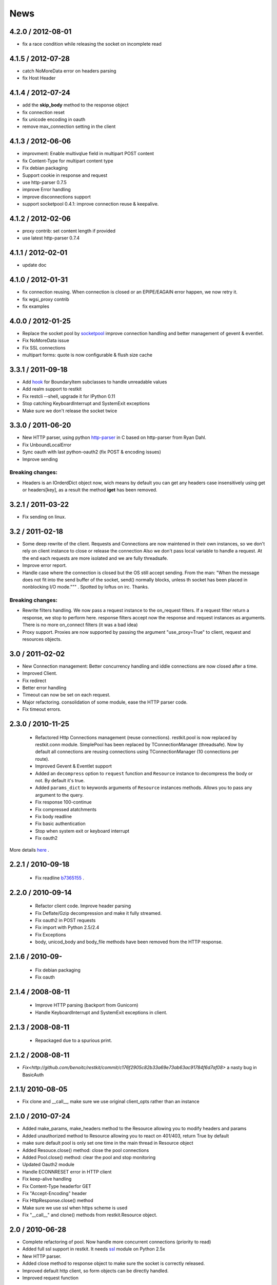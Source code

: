 .. _news:

News
====

4.2.0 / 2012-08-01
------------------

- fix a race condition while releasing the socket on incomplete read

4.1.5 / 2012-07-28
------------------

- catch NoMoreData error on headers parsing
- fix Host Header

4.1.4 / 2012-07-24
------------------

- add the **skip_body** method to the response object
- fix connection reset
- fix unicode encoding in oauth
- remove max_connection setting in the client


4.1.3 / 2012-06-06
------------------

- improvment: Enable multivqlue field in multipart POST content
- fix Content-Type for multipart content type
- Fix debian packaging
- Support cookie in response and request
- use http-parser 0.7.5
- improve Error handling
- improve disconnections support
- support socketpool 0.4.1: improve connection reuse & keepalive.

4.1.2 / 2012-02-06
------------------

- proxy contrib: set content length if provided
- use latest http-parser 0.7.4

4.1.1 / 2012-02-01
------------------

- update doc

4.1.0 / 2012-01-31
------------------

- fix connection reusing. When connection is closed or an EPIPE/EAGAIN
  error happen, we now retry it.
- fix wgsi_proxy contrib
- fix examples

4.0.0 / 2012-01-25
------------------

- Replace the socket pool by `socketpool
  <https://github.com/benoitc/socketpool>`_ improve connection handling
  and better management of gevent & eventlet.
- Fix NoMoreData issue
- Fix SSL connections
- multipart forms: quote is now configurable & flush size cache


3.3.1 / 2011-09-18
------------------

- Add `hook <https://github.com/benoitc/restkit/commit/eb90afd661e126966e948c6e780199269fd7bdfc>`_ for BoundaryItem subclasses to handle unreadable values
- Add realm support to restkit
- Fix restcli --shell, upgrade it for IPython 0.11
- Stop catching KeyboardInterrupt and SystemExit exceptions
- Make sure we don't release the socket twice

3.3.0 / 2011-06-20
------------------

- New HTTP parser, using python `http-parser <https://github.com/benoitc/http-parser>`_
  in C based on  http-parser from Ryan Dahl.
- Fix UnboundLocalError
- Sync oauth with last python-oauth2 (fix POST & encoding issues)
- Improve sending

Breaking changes:
+++++++++++++++++

- Headers is an IOrderdDict object now, wich means by default you can
  get any headers case insensitively using get or headers[key], as a
  result the method **iget** has been removed.

3.2.1 / 2011-03-22
------------------

- Fix sending on linux.

3.2 / 2011-02-18
----------------

- Some deep rewrite of the client. Requests and Connections are now
  maintened in their own instances, so we don't rely on client instance
  to close or release the connection Also we don't pass local variable
  to handle a request. At the end each requests are more isolated and we are
  fully threadsafe.
- Improve error report.
- Handle case where the connection is closed but the OS still accept
  sending. From the man: "When  the message does not fit into the send
  buffer of the socket, send() normally blocks, unless th socket has
  been placed in nonblocking I/O mode.""" . Spotted by loftus on irc.
  Thanks.

Breaking changes:
+++++++++++++++++

- Rewrite filters handling. We now pass a request instance to the
  on_request filters. If a request filter return a response, we stop to
  perform here. response filters accept now the response and request
  instances as arguments. There is no more on_connect filters (it was a
  bad idea)
- Proxy support. Proxies are now supported by passing the argument
  "use_proxy=True" to client, request and resources objects.

3.0 / 2011-02-02
----------------

- New Connection management: Better concurrency handling and iddle
  connections are now closed after a time.
- Improved Client.
- Fix redirect
- Better error handling
- Timeout can now be set on each request.
- Major refactoring. consolidation of some module, ease the HTTP parser
  code.
- Fix timeout errors.

2.3.0 / 2010-11-25
------------------
 - Refactored Http Connections management (reuse connections).
   restkit.pool is now replaced by restkit.conn module. SimplePool has
   been replaced by TConnectionManager (threadsafe). Now by default all
   connections are reusing connections using TConnectionManager (10
   connections per route).
 - Improved Gevent & Eventlet support
 - Added an ``decompress`` option to ``request`` function and ``Resource``
   instance to decompress the body or not. By default it's true.
 - Added ``params_dict`` to keywords arguments of ``Resource`` instances
   methods. Allows you to pass any argument to the query.
 - Fix response 100-continue
 - Fix compressed atatchments
 - Fix body readline
 - Fix basic authentication
 - Stop when system exit or keyboard interrupt
 - Fix oauth2

More details `here <https://github.com/benoitc/restkit/compare/2.1.1...2.1.3>`_ .

2.2.1 / 2010-09-18
------------------
 - Fix readline `b7365155 <http://github.com/benoitc/restkit/commit/b7365155168cc9df7e48edabad79b2c478e8c5c7>`_ .

2.2.0 / 2010-09-14
------------------
 - Refactor client code. Improve header parsing
 - Fix Deflate/Gzip decompression and make it fully
   streamed.
 - Fix oauth2 in POST requests
 - Fix import with Python 2.5/2.4
 - Fix Exceptions
 - body, unicod_body and body_file methods have been removed from the
   HTTP response.

2.1.6 / 2010-09-
-----------------
 - Fix debian packaging
 - Fix oauth

2.1.4 / 2008-08-11
------------------

 - Improve HTTP parsing (backport from Gunicorn)
 - Handle KeyboardInterrupt and SystemExit exceptions in client.

2.1.3 / 2008-08-11
------------------

 - Repackaged due to a spurious print.

2.1.2 / 2008-08-11
------------------

- `Fix<http://github.com/benoitc/restkit/commit/c176f2905c82b33a69e73ab63ac91784f6d7af08>` a nasty bug in BasicAuth

2.1.1/ 2010-08-05
-----------------

- Fix clone and __call__, make sure we use original client_opts rather
  than an instance

2.1.0 / 2010-07-24
------------------

- Added make_params, make_headers method to the Resource allowing you to modify headers and params
- Added unauthorized method to Resource allowing you to react on 401/403, return True
  by default
- make sure default pool is only set one time in the main thread in
  Resource object
- Added Resouce.close() method: close the pool connections
- Added Pool.close() method: clear the pool and stop monitoring
- Updated Oauth2 module
- Handle ECONNRESET error in HTTP client
- Fix keep-alive handling
- Fix Content-Type headerfor GET
- Fix "Accept-Encoding" header
- Fix HttpResponse.close() method
- Make sure we use ssl when https scheme is used
- Fix "__call__" and clone() methods from restkit.Resource object.

2.0 / 2010-06-28
----------------

- Complete refactoring of pool. Now handle more concurrent connections (priority to read)

- Added full ssl support in restkit. It needs `ssl <http://pypi.python.org/pypi/ssl>`_ module on Python 2.5x
- New HTTP parser.
- Added close method to response object to make sure the socket is correctly released.
- Improved default http client, so form objects can be directly handled.
- Improved request function


Breaking changes:
+++++++++++++++++

- **Default HttpResponse isn't any more persistent**. You have to save it to reuse it. A persistent response will be provided in restkit 2.1 .
- Deprecate HttpResponse body, unicode_body and body_file properties. They are replaced  by body_string and body_stream methods.
- Resource arguments
- Complete refactoring of filters. Now they have to be declared when you create a resource or http client. An on_connect method can be used in filter now. This method is used before the connection happen, it's useful for proxy support for example.
- Oauth2 filter has been simplfied, see `example <authentication.html>`_

1.3.1 / 2010-04-09
------------------

- Fixed Python 2.5 compatibility for ssl connections

1.3 / 2010-04-02
----------------

- Added IPython shell extension (`restkit --shell`)
- fix Python 2.5 compatibility
- fix Eventlet and Gevent spools extensions
- By default accept all methods in proxy

1.2.1 / 2010-03-08
------------------

- Improve console client

1.2 / 2010-03-06
------------------------

- Added `GEvent <pool.html>`_ Support
- Added `wsgi_proxy <wsgi_proxy.html>`_ using webob and restkit
- Improved pool management
- Make HTTP parsing faster.
- Fix TeeInput


1.1.3 / 2010-03-04
------------------

- Fix ssl connections

1.1.2 / 2010-03-02
------------------

- More logging information
- Fix retry loop so an error is raised instead of returning None.

1.1 / 2010-03-01
----------------

- Improved HTTP Parser - Now buffered.
- Logging facility

1.0 / 2010-02-28
----------------

- New HTTP Parser and major refactoring
- Added OAuth support
- Added HTTP Filter
- Added support of chunked encoding
- Removed `rest.RestClient`
- Add Connection pool working with Eventlet 0.9.6
